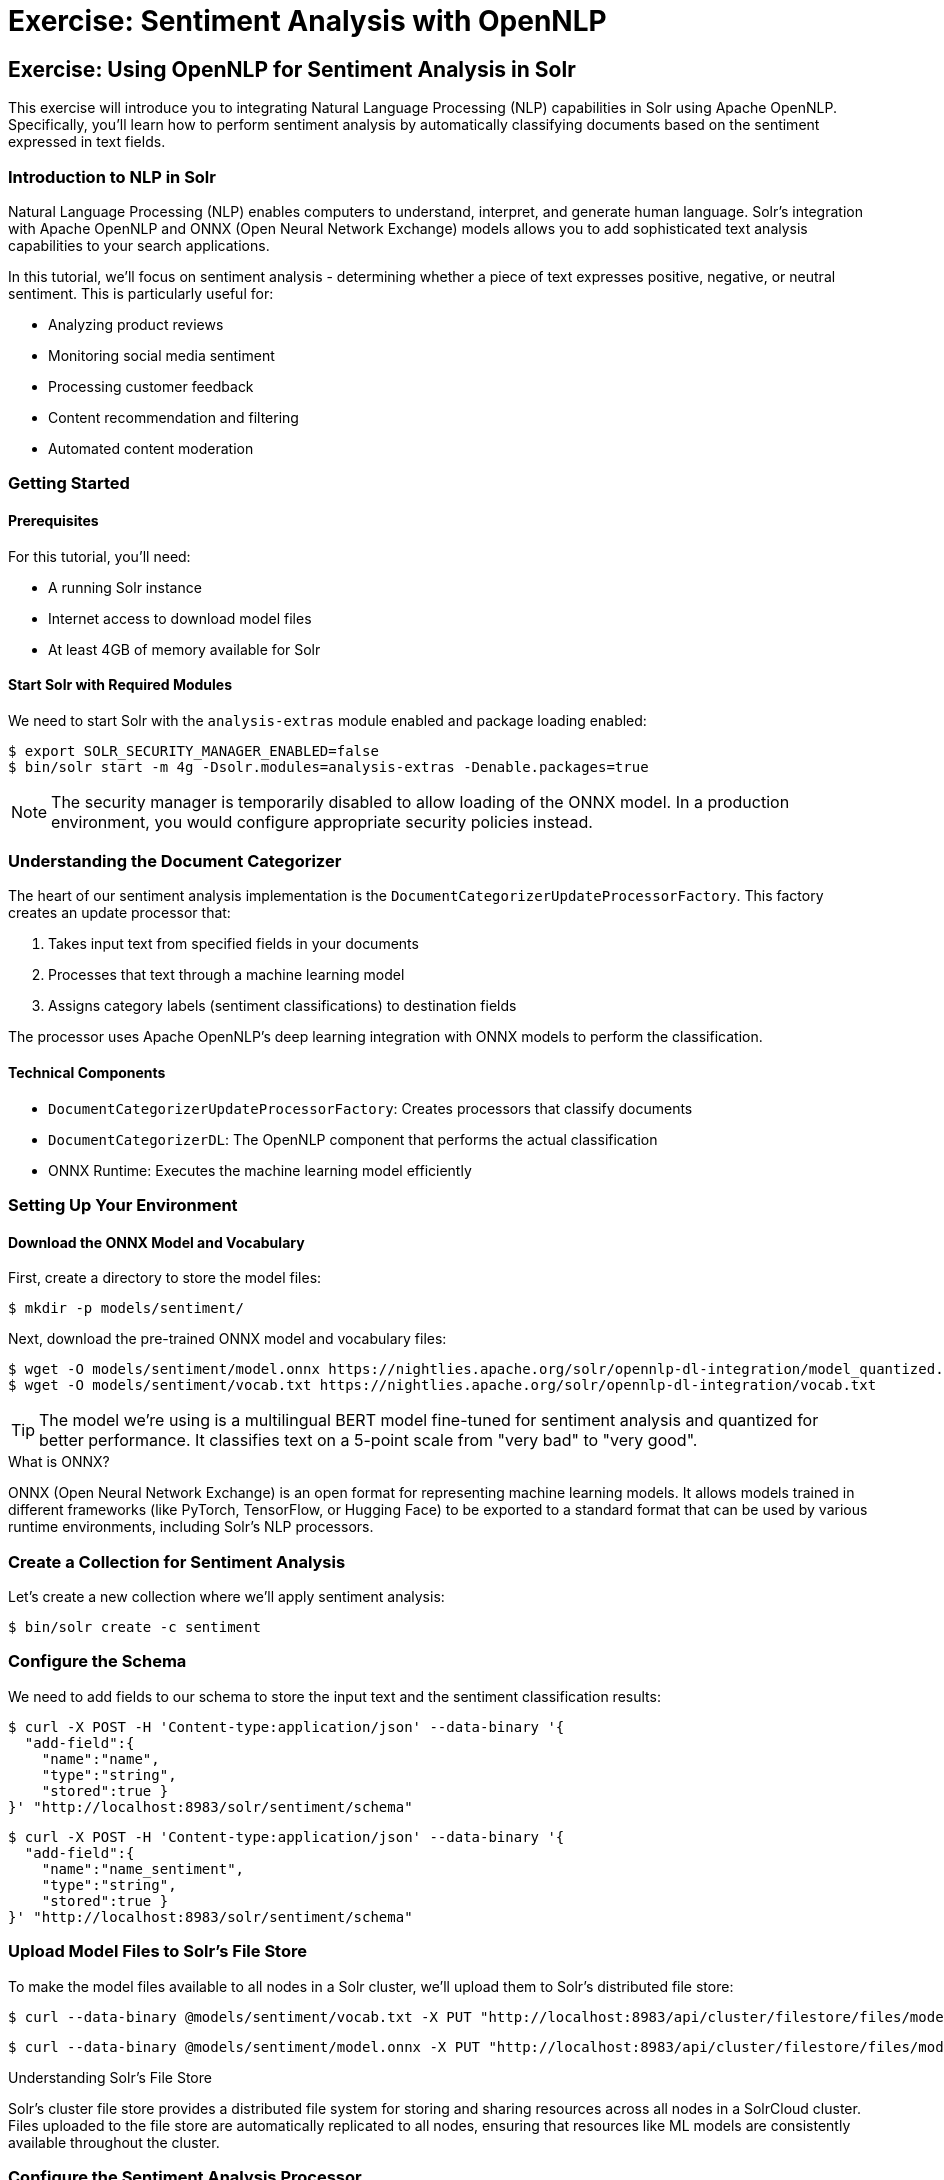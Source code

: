 = Exercise: Sentiment Analysis with OpenNLP
:experimental:
:tabs-sync-option:
// Licensed to the Apache Software Foundation (ASF) under one
// or more contributor license agreements.  See the NOTICE file
// distributed with this work for additional information
// regarding copyright ownership.  The ASF licenses this file
// to you under the Apache License, Version 2.0 (the
// "License"); you may not use this file except in compliance
// with the License.  You may obtain a copy of the License at
//
//   http://www.apache.org/licenses/LICENSE-2.0
//
// Unless required by applicable law or agreed to in writing,
// software distributed under the License is distributed on an
// "AS IS" BASIS, WITHOUT WARRANTIES OR CONDITIONS OF ANY
// KIND, either express or implied.  See the License for the
// specific language governing permissions and limitations
// under the License.

[[exercise-opennlp]]
== Exercise: Using OpenNLP for Sentiment Analysis in Solr

This exercise will introduce you to integrating Natural Language Processing (NLP) capabilities in Solr using Apache OpenNLP. Specifically, you'll learn how to perform sentiment analysis by automatically classifying documents based on the sentiment expressed in text fields.

=== Introduction to NLP in Solr

Natural Language Processing (NLP) enables computers to understand, interpret, and generate human language. Solr's integration with Apache OpenNLP and ONNX (Open Neural Network Exchange) models allows you to add sophisticated text analysis capabilities to your search applications.

In this tutorial, we'll focus on sentiment analysis - determining whether a piece of text expresses positive, negative, or neutral sentiment. This is particularly useful for:

* Analyzing product reviews
* Monitoring social media sentiment
* Processing customer feedback
* Content recommendation and filtering
* Automated content moderation

=== Getting Started

==== Prerequisites

For this tutorial, you'll need:

* A running Solr instance
* Internet access to download model files
* At least 4GB of memory available for Solr

==== Start Solr with Required Modules

We need to start Solr with the `analysis-extras` module enabled and package loading enabled:

[,console]
----
$ export SOLR_SECURITY_MANAGER_ENABLED=false
$ bin/solr start -m 4g -Dsolr.modules=analysis-extras -Denable.packages=true
----

[NOTE]
====
The security manager is temporarily disabled to allow loading of the ONNX model. In a production environment, you would configure appropriate security policies instead.
====

=== Understanding the Document Categorizer

The heart of our sentiment analysis implementation is the `DocumentCategorizerUpdateProcessorFactory`. This factory creates an update processor that:

1. Takes input text from specified fields in your documents
2. Processes that text through a machine learning model 
3. Assigns category labels (sentiment classifications) to destination fields

The processor uses Apache OpenNLP's deep learning integration with ONNX models to perform the classification.

==== Technical Components

* `DocumentCategorizerUpdateProcessorFactory`: Creates processors that classify documents
* `DocumentCategorizerDL`: The OpenNLP component that performs the actual classification
* ONNX Runtime: Executes the machine learning model efficiently

=== Setting Up Your Environment

==== Download the ONNX Model and Vocabulary

First, create a directory to store the model files:

[,console]
----
$ mkdir -p models/sentiment/
----

Next, download the pre-trained ONNX model and vocabulary files:

[,console]
----
$ wget -O models/sentiment/model.onnx https://nightlies.apache.org/solr/opennlp-dl-integration/model_quantized.onnx
$ wget -O models/sentiment/vocab.txt https://nightlies.apache.org/solr/opennlp-dl-integration/vocab.txt
----

[TIP]
====
The model we're using is a multilingual BERT model fine-tuned for sentiment analysis and quantized for better performance. It classifies text on a 5-point scale from "very bad" to "very good".
====

.What is ONNX?
[sidebar]
****
ONNX (Open Neural Network Exchange) is an open format for representing machine learning models. It allows models trained in different frameworks (like PyTorch, TensorFlow, or Hugging Face) to be exported to a standard format that can be used by various runtime environments, including Solr's NLP processors.
****

=== Create a Collection for Sentiment Analysis

Let's create a new collection where we'll apply sentiment analysis:

[,console]
----
$ bin/solr create -c sentiment
----

=== Configure the Schema

We need to add fields to our schema to store the input text and the sentiment classification results:

[,console]
----
$ curl -X POST -H 'Content-type:application/json' --data-binary '{
  "add-field":{
    "name":"name",
    "type":"string",
    "stored":true }
}' "http://localhost:8983/solr/sentiment/schema"
----

[,console]
----
$ curl -X POST -H 'Content-type:application/json' --data-binary '{
  "add-field":{
    "name":"name_sentiment",
    "type":"string",
    "stored":true }
}' "http://localhost:8983/solr/sentiment/schema"
----

=== Upload Model Files to Solr's File Store

To make the model files available to all nodes in a Solr cluster, we'll upload them to Solr's distributed file store:

[,console]
----
$ curl --data-binary @models/sentiment/vocab.txt -X PUT "http://localhost:8983/api/cluster/filestore/files/models/sentiment/vocab.txt"
----

[,console]
----
$ curl --data-binary @models/sentiment/model.onnx -X PUT "http://localhost:8983/api/cluster/filestore/files/models/sentiment/model.onnx"
----

.Understanding Solr's File Store
[sidebar]
****
Solr's cluster file store provides a distributed file system for storing and sharing resources across all nodes in a SolrCloud cluster. Files uploaded to the file store are automatically replicated to all nodes, ensuring that resources like ML models are consistently available throughout the cluster.
****

=== Configure the Sentiment Analysis Processor

Now we'll configure an update processor that will automatically analyze the sentiment of text and add the result to a specified field:

[,console]
----
$ curl -X POST -H 'Content-type:application/json' -d '{
  "add-updateprocessor": {
    "name": "sentimentClassifier",
    "class": "solr.processor.DocumentCategorizerUpdateProcessorFactory",
    "modelFile": "models/sentiment/model.onnx",
    "vocabFile": "models/sentiment/vocab.txt",
    "source": "name",
    "dest": "name_sentiment"
  }
}' "http://localhost:8983/solr/sentiment/config"
----

This configuration tells Solr to:

1. Create an update processor named `sentimentClassifier`
2. Use the `DocumentCategorizerUpdateProcessorFactory` class
3. Use our uploaded ONNX model and vocabulary files
4. Take input from the `name` field
5. Store the sentiment classification in the `name_sentiment` field

.Configuration Parameters
[cols="1,3"]
|===
|Parameter |Description

|`name`
|The name of the update processor, used when indexing documents

|`class`
|The Java class that implements the processor (using the shorthand notation)

|`modelFile`
|Path to the ONNX model file in the file store

|`vocabFile`
|Path to the vocabulary file in the file store

|`source`
|The field(s) containing text to analyze (can be a single field name, an array, or a selector configuration)

|`dest`
|The field where sentiment results will be stored (can be a literal field name or a pattern/replacement configuration)
|===

.Advanced Configuration Options
[sidebar]
****
The `DocumentCategorizerUpdateProcessorFactory` supports advanced configurations:

* Multiple source fields using an array or selector patterns
* Dynamic destination field names using regex patterns and replacements
* Custom scoring strategies for multi-token inputs
* Field value pattern matching to filter which values to process

See the JavaDocs for complete configuration options.
****

=== Index Documents with Sentiment Analysis

Now let's index some sample documents to see our sentiment analysis in action:

[,console]
----
$ curl -X POST -H 'Content-type:application/json' -d '[
  {
    "id":"good",
    "name": "that was an awesome movie!"
  },
  {
    "id":"bad",
    "name": "that movie was bad and terrible"
  }
]' "http://localhost:8983/solr/sentiment/update/json?processor=sentimentClassifier&commit=true"
----

Notice that we're specifying our custom processor with the `processor=sentimentClassifier` parameter in the URL.

=== Querying Documents to View Sentiment Results

Let's query our documents to see the sentiment classifications:

[,console]
----
$ curl -X GET "http://localhost:8983/solr/sentiment/select?q=id:good"
----

You should see that the positive review has been classified as "very good" in the `name_sentiment` field:

[,json]
----
{
  "response":{"numFound":1,"start":0,"docs":[
    {
      "id":"good",
      "name":"that was an awesome movie!",
      "name_sentiment":"very good",
      "_version_":1687591998864932864}]
  }
}
----

Now let's check the negative review:

[,console]
----
$ curl -X GET "http://localhost:8983/solr/sentiment/select?q=id:bad"
----

You should see that it has been classified as "very bad":

[,json]
----
{
  "response":{"numFound":1,"start":0,"docs":[
    {
      "id":"bad",
      "name":"that movie was bad and terrible",
      "name_sentiment":"very bad",
      "_version_":1687591998897568768}]
  }
}
----

=== How the Processor Works

When a document is indexed with our custom processor:

1. The processor extracts the text from the source field(s)
2. The text is tokenized and converted to embeddings using the BERT model
3. The model performs classification, determining the sentiment category
4. The classification result is added to the destination field
5. The enriched document continues through the update chain and is indexed

This all happens at index time, meaning your documents are automatically enriched with sentiment information without any additional processing at query time.

=== Advanced Usage Examples

==== Configuring the Processor in solrconfig.xml

For a permanent configuration, you can add the update processor to your `solrconfig.xml`:

[,xml]
----
<updateRequestProcessorChain name="sentimentClassifier">
  <processor class="solr.processor.DocumentCategorizerUpdateProcessorFactory">
    <str name="modelFile">models/sentiment/model.onnx</str>
    <str name="vocabFile">models/sentiment/vocab.txt</str>
    <str name="source">name</str>
    <str name="dest">name_sentiment</str>
  </processor>
  <processor class="solr.LogUpdateProcessorFactory" />
  <processor class="solr.RunUpdateProcessorFactory" />
</updateRequestProcessorChain>
----

==== Processing Multiple Fields

To analyze sentiment in multiple fields:

[,xml]
----
<processor class="solr.processor.DocumentCategorizerUpdateProcessorFactory">
  <arr name="source">
    <str>title</str>
    <str>content</str>
    <str>comments</str>
  </arr>
  <str name="dest">document_sentiment</str>
  <str name="modelFile">models/sentiment/model.onnx</str>
  <str name="vocabFile">models/sentiment/vocab.txt</str>
</processor>
----

==== Dynamic Destination Field Names

To create field-specific sentiment fields:

[,xml]
----
<processor class="solr.processor.DocumentCategorizerUpdateProcessorFactory">
  <lst name="source">
    <str name="fieldRegex">.*_text$</str>
  </lst>
  <lst name="dest">
    <str name="pattern">(.*?)_text$</str>
    <str name="replacement">$1_sentiment</str>
  </lst>
  <str name="modelFile">models/sentiment/model.onnx</str>
  <str name="vocabFile">models/sentiment/vocab.txt</str>
</processor>
----

This configuration would process any field ending with `_text` and store the sentiment in a corresponding field ending with `_sentiment`. For example, `review_text` would have its sentiment stored in `review_sentiment`.

=== Practical Applications

==== Faceting by Sentiment

One powerful application is to facet by sentiment to understand the distribution of opinions:

[,console]
----
$ curl "http://localhost:8983/solr/sentiment/select?q=*:*&facet=true&facet.field=name_sentiment"
----

Response:
[,json]
----
{
  "facet_counts":{
    "facet_fields":{
      "name_sentiment":[
        "very good",1,
        "very bad",1
      }
    }
  }
}
----

==== Filtering by Sentiment

You can filter search results to show only documents with a specific sentiment:

[,console]
----
$ curl "http://localhost:8983/solr/sentiment/select?q=*:*&fq=name_sentiment:very%20good"
----

==== Boosting by Sentiment

In a query parser or request handler, you could boost documents based on sentiment:

[,console]
----
$ curl "http://localhost:8983/solr/sentiment/select?q=*:*&bq=name_sentiment:very%20good^5.0"
----

=== Integrating with Other NLP Capabilities

The approach demonstrated in this tutorial can be extended to other NLP tasks:

* Named Entity Recognition (NER) using `OpenNLPExtractNamedEntitiesUpdateProcessorFactory`
* Language Detection using `OpenNLPLangDetectUpdateProcessorFactory`
* Custom text classification for topics, categories, or intent detection

=== Conclusion

In this tutorial, you've learned how to:

1. Set up Solr with OpenNLP integration
2. Work with ONNX models for machine learning
3. Configure the Document Categorizer update processor
4. Automatically enrich documents with sentiment analysis at index time
5. Query and facet based on sentiment classifications

This integration demonstrates how Solr can incorporate advanced NLP capabilities, enriching your documents at index time and enabling more sophisticated search and analysis use cases without additional external processing.

=== Cleaning Up

When you're done with this tutorial, you can stop Solr with:

[,console]
----
$ bin/solr stop -all
----

Remember to re-enable the security manager for production use:

[,console]
----
$ export SOLR_SECURITY_MANAGER_ENABLED=true
----
